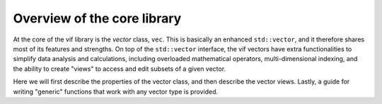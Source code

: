 Overview of the core library
============================

At the core of the vif library is the *vector* class, ``vec``. This is basically an enhanced ``std::vector``, and it therefore shares most of its features and strengths. On top of the ``std::vector`` interface, the vif vectors have extra functionalities to simplify data analysis and calculations, including overloaded mathematical operators, multi-dimensional indexing, and the ability to create "views" to access and edit subsets of a given vector.

Here we will first describe the properties of the vector class, and then describe the vector views. Lastly, a guide for writing "generic" functions that work with any vector type is provided.
